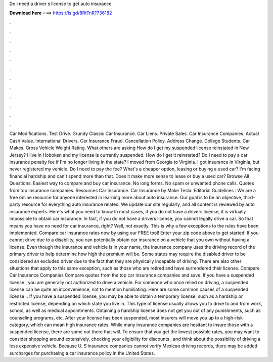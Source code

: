 Do i need a driver s license to get auto insurance

𝐃𝐨𝐰𝐧𝐥𝐨𝐚𝐝 𝐡𝐞𝐫𝐞 ===> https://is.gd/8RtTnR?736182

.

.

.

.

.

.

.

.

.

.

.

.

Car Modifications. Test Drive. Grundy Classic Car Insurance. Car Liens. Private Sales. Car Insurance Companies. Actual Cash Value. International Drivers. Car Insurance Fraud. Cancellation Policy. Address Change. College Students. Car Makes. Gross Vehicle Weight Rating. What others are asking How do I get my suspended license reinstated in New Jersey? I live in Hoboken and my license is currently suspended.
How do I get it reinstated? Do I need to pay a car insurance penalty fee if I'm no longer living in the state? I moved from Georgia to Virginia. I got insurance in Virginia, but never registered my vehicle. Do I need to pay the fee? What's a cheaper option, leasing or buying a used car? I'm facing financial hardship and can't spend more than that. Does it make more sense to lease or buy a used car? Browse All Questions.
Easiest way to compare and buy car insurance. No long forms. No spam or unwanted phone calls. Quotes from top insurance companies. Resources Car Insurance. Car Insurance by Make Tesla. Editorial Guidelines : We are a free online resource for anyone interested in learning more about auto insurance. Our goal is to be an objective, third-party resource for everything auto insurance related.
We update our site regularly, and all content is reviewed by auto insurance experts. Here's what you need to know In most cases, if you do not have a drivers license, it is virtually impossible to obtain car insurance. In fact, if you do not have a drivers license, you cannot legally drive a car. So that means you have no need for car insurance, right? Well, not exactly. This is why a few exceptions to the rules have been implemented.
Compare car insurance rates now by using our FREE tool! Enter your zip code above to get started! If you cannot drive due to a disability, you can potentially obtain car insurance on a vehicle that you own without having a license. Even though the insurance and vehicle is in your name, the insurance company uses the driving record of the primary driver to help determine how high the premium will be.
Some states may require the disabled driver to be considered an excluded driver due to the fact that they are physically incapable of driving. There are also other situations that apply to this same exception, such as those who are retired and have surrendered their license.
Compare Car Insurance Companies Compare quotes from the top car insurance companies and save. If you have a suspended license , you are generally not authorized to drive a vehicle. For someone who once relied on driving, a suspended license can be quite an inconvenience, not to mention humiliating.
Here are some common causes of a suspended license :. If you have a suspended license, you may be able to obtain a temporary license, such as a hardship or restricted license, depending on which state you live in. This type of license usually allows you to drive to and from work, school, as well as medical appointments.
Obtaining a hardship license does not get you out of any punishments, such as counseling programs, etc. After your license has been suspended, most insurers will move you up to a high-risk category, which can mean high insurance rates.
While many insurance companies are hesitant to insure those with a suspended license, there are some out there that will. To ensure that you get the lowest possible rates, you may want to consider shopping around extensively, checking your eligibility for discounts , and think about the possibility of driving a less expensive vehicle.
Because U. S insurance companies cannot verify Mexican driving records, there may be added surcharges for purchasing a car insurance policy in the United States.